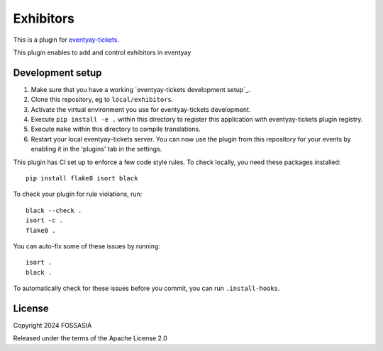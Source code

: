 Exhibitors
==========================

This is a plugin for `eventyay-tickets`_. 

This plugin enables to add and control exhibitors in eventyay

Development setup
-----------------

1. Make sure that you have a working `eventyay-tickets development setup`_.

2. Clone this repository, eg to ``local/exhibitors``.

3. Activate the virtual environment you use for eventyay-tickets development.

4. Execute ``pip install -e .`` within this directory to register this application with eventyay-tickets plugin registry.

5. Execute ``make`` within this directory to compile translations.

6. Restart your local eventyay-tickets server. You can now use the plugin from this repository for your events by enabling it in
   the 'plugins' tab in the settings.


This plugin has CI set up to enforce a few code style rules. To check locally, you need these packages installed::

    pip install flake8 isort black

To check your plugin for rule violations, run::

    black --check .
    isort -c .
    flake8 .

You can auto-fix some of these issues by running::

    isort .
    black .

To automatically check for these issues before you commit, you can run ``.install-hooks``.


License
-------


Copyright 2024 FOSSASIA

Released under the terms of the Apache License 2.0



.. _eventyay-tickets: https://github.com/fossasia/eventyay-tickets 
